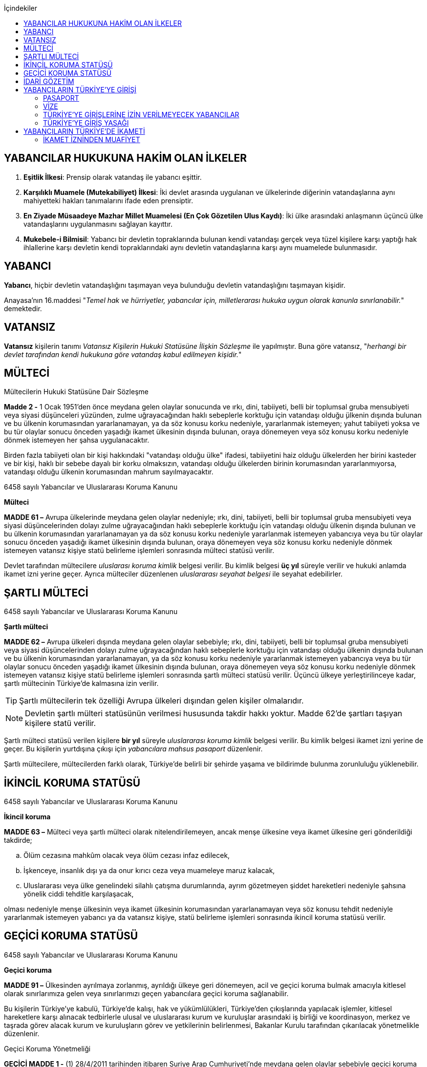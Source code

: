 :icons: font
:toc:
:toc-title: İçindekiler

== YABANCILAR HUKUKUNA HAKİM OLAN İLKELER

. *Eşitlik İlkesi*: Prensip olarak vatandaş ile yabancı eşittir.
. *Karşılıklı Muamele (Mutekabiliyet) İlkesi*: İki devlet arasında uygulanan ve
ülkelerinde diğerinin vatandaşlarına aynı mahiyetteki hakları tanımalarını
ifade eden prensiptir.
. *En Ziyade Müsaadeye Mazhar Millet Muamelesi (En Çok Gözetilen Ulus Kaydı)*:
İki ülke arasındaki anlaşmanın üçüncü ülke vatandaşlarını uygulanmasını
sağlayan kayıttır.
. *Mukebele-i Bilmisil*: Yabancı bir devletin topraklarında bulunan kendi
vatandaşı gerçek veya tüzel kişilere karşı yaptığı hak ihlallerine karşı
devletin kendi topraklarındaki aynı devletin vatandaşlarına karşı aynı
muamelede bulunmasıdır.

== YABANCI

*Yabancı*, hiçbir devletin vatandaşlığını taşımayan veya bulunduğu devletin
vatandaşlığını taşımayan kişidir.

Anayasa'nın 16.maddesi "_Temel hak ve hürriyetler, yabancılar için,
milletlerarası hukuka uygun olarak kanunla sınırlanabilir._" demektedir.

== VATANSIZ

*Vatansız* kişilerin tanımı _Vatansız Kişilerin Hukuki Statüsüne İlişkin
Sözleşme_ ile yapılmıştır. Buna göre vatansız, "_herhangi bir devlet tarafından
kendi hukukuna göre vatandaş kabul edilmeyen kişidir._"

== MÜLTECİ

[caption=""]
.Mültecilerin Hukuki Statüsüne Dair Sözleşme
====
*Madde 2 -* [.line-through]#1 Ocak 1951'den önce# meydana gelen olaylar
sonucunda ve ırkı, dini, tabiiyeti, belli bir toplumsal gruba mensubiyeti veya
siyasi düşünceleri yüzünden, zulme uğrayacağından haklı sebeplerle korktuğu
için vatandaşı olduğu  ̧ülkenin dışında bulunan ve bu ülkenin korumasından
yararlanamayan, ya da söz konusu korku nedeniyle, yararlanmak istemeyen; yahut
tabiiyeti yoksa ve bu tür olaylar sonucu önceden yaşadığı ikamet ülkesinin
dışında bulunan, oraya dönemeyen veya söz konusu korku nedeniyle dönmek
istemeyen her şahsa uygulanacaktır.

Birden fazla tabiiyeti olan bir kişi hakkındaki "vatandaşı olduğu ülke"
ifadesi, tabiiyetini haiz olduğu ülkelerden her birini kasteder ve bir kişi,
haklı bir sebebe dayalı bir korku olmaksızın, vatandaşı olduğu ülkelerden
birinin korumasından yararlanmıyorsa, vatandaşı olduğu ülkenin korumasından
mahrum sayılmayacaktır.
====

[caption=""]
.6458 sayılı Yabancılar ve Uluslararası Koruma Kanunu
====
*Mülteci*

*MADDE 61 –* Avrupa ülkelerinde meydana gelen olaylar nedeniyle; ırkı, dini,
tabiiyeti, belli bir toplumsal gruba mensubiyeti veya siyasi düşüncelerinden
dolayı zulme uğrayacağından haklı sebeplerle korktuğu için vatandaşı olduğu
ülkenin dışında bulunan ve bu ülkenin korumasından yararlanamayan ya da söz
konusu korku nedeniyle yararlanmak istemeyen yabancıya veya bu tür olaylar
sonucu önceden yaşadığı ikamet ülkesinin dışında bulunan, oraya dönemeyen veya
söz konusu korku nedeniyle dönmek istemeyen vatansız kişiye statü belirleme
işlemleri sonrasında mülteci statüsü verilir.
====

Devlet tarafından mültecilere _uluslarası koruma kimlik_ belgesi verilir. Bu
kimlik belgesi *üç yıl* süreyle verilir ve hukuki anlamda ikamet izni yerine
geçer. Ayrıca mülteciler düzenlenen _uluslararası seyahat belgesi_ ile seyahat
edebilirler.

== ŞARTLI MÜLTECİ

[caption=""]
.6458 sayılı Yabancılar ve Uluslararası Koruma Kanunu
====
*Şartlı mülteci*

*MADDE 62 –* Avrupa ülkeleri dışında meydana gelen olaylar sebebiyle; ırkı,
dini, tabiiyeti, belli bir toplumsal gruba mensubiyeti veya siyasi
düşüncelerinden dolayı zulme uğrayacağından haklı sebeplerle korktuğu için
vatandaşı olduğu ülkenin dışında bulunan ve bu ülkenin korumasından
yararlanamayan, ya da söz konusu korku nedeniyle yararlanmak istemeyen
yabancıya veya bu tür olaylar sonucu önceden yaşadığı ikamet ülkesinin dışında
bulunan, oraya dönemeyen veya söz konusu korku nedeniyle dönmek istemeyen
vatansız kişiye statü belirleme işlemleri sonrasında şartlı mülteci statüsü
verilir. Üçüncü ülkeye yerleştirilinceye kadar, şartlı mültecinin Türkiye’de
kalmasına izin verilir.
====

TIP: Şartlı mültecilerin tek özelliği Avrupa ülkeleri dışından gelen kişiler
olmalarıdır.

NOTE: Devletin şartlı mülteri statüsünün verilmesi hususunda takdir hakkı
yoktur. Madde 62'de şartları taşıyan kişilere statü verilir.

Şartlı mülteci statüsü verilen kişilere *bir yıl* süreyle _uluslararası koruma
kimlik_ belgesi verilir. Bu kimlik belgesi ikamet izni yerine de geçer. Bu
kişilerin yurtdışına çıkışı için _yabancılara mahsus pasaport_ düzenlenir.

Şartlı mültecilere, mültecilerden farklı olarak, Türkiye'de belirli bir şehirde
yaşama ve bildirimde bulunma zorunluluğu yüklenebilir.

== İKİNCİL KORUMA STATÜSÜ

[caption=""]
.6458 sayılı Yabancılar ve Uluslararası Koruma Kanunu
====
*İkincil koruma*

*MADDE 63 –* Mülteci veya şartlı mülteci olarak nitelendirilemeyen, ancak menşe
ülkesine veya ikamet ülkesine geri gönderildiği takdirde;

.. Ölüm cezasına mahkûm olacak veya ölüm cezası infaz edilecek,
.. İşkenceye, insanlık dışı ya da onur kırıcı ceza veya muameleye maruz kalacak,
.. Uluslararası veya ülke genelindeki silahlı çatışma durumlarında, ayrım
gözetmeyen şiddet hareketleri nedeniyle şahsına yönelik ciddi tehditle
karşılaşacak,

olması nedeniyle menşe ülkesinin veya ikamet ülkesinin korumasından
yararlanamayan veya söz konusu tehdit nedeniyle yararlanmak istemeyen yabancı
ya da vatansız kişiye, statü belirleme işlemleri sonrasında ikincil koruma
statüsü verilir.
====

== GEÇİCİ KORUMA STATÜSÜ

[caption=""]
.6458 sayılı Yabancılar ve Uluslararası Koruma Kanunu
====
*Geçici koruma*

*MADDE 91 –* Ülkesinden ayrılmaya zorlanmış, ayrıldığı ülkeye geri dönemeyen,
acil ve geçici koruma bulmak amacıyla kitlesel olarak sınırlarımıza gelen veya
sınırlarımızı geçen yabancılara geçici koruma sağlanabilir.

Bu kişilerin Türkiye’ye kabulü, Türkiye’de kalışı, hak ve yükümlülükleri,
Türkiye’den çıkışlarında yapılacak işlemler, kitlesel hareketlere karşı
alınacak tedbirlerle ulusal ve uluslararası kurum ve kuruluşlar arasındaki iş
birliği ve koordinasyon, merkez ve taşrada görev alacak kurum ve kuruluşların
görev ve yetkilerinin belirlenmesi, Bakanlar Kurulu tarafından çıkarılacak
yönetmelikle düzenlenir.
====

[caption=""]
.Geçici Koruma Yönetmeliği
====
*GEÇİCİ MADDE 1 -* (1) 28/4/2011 tarihinden itibaren Suriye Arap
Cumhuriyeti’nde meydana gelen olaylar sebebiyle geçici koruma amacıyla Suriye
Arap Cumhuriyeti’nden kitlesel veya bireysel olarak sınırlarımıza gelen veya
sınırlarımızı geçen Suriye Arap Cumhuriyeti vatandaşları ile vatansızlar ve
mülteciler, uluslararası koruma başvurusunda bulunmuş olsalar dahi geçici
koruma altına alınırlar. Geçici korumanın uygulandığı süre içinde, bireysel
uluslararası koruma başvuruları işleme konulmaz.

(2) Birinci fıkrada belirtilen yabancılardan 28/4/2011 tarihinden önce
uluslararası koruma başvurusunda bulunanlar, talepleri halinde geçici koruma
altına alınırlar.
====

Geçici koruma statüsü aşağıdaki hakları sağlamaktadır:

* Açık sınır politikası ile ülke topraklarına kabul
* Geri gönderilmeme hakkı
* Temel ve acil ihtiyaçların karşılanması
* Oturma imkanı (*ikamet izni yerine geçmez*)
* Sağlık güvencesi
* Anadilde eğitim hakkı
* Çalışma izni
* İdari mercilerin işlemlerine karşı itiraz hakkı
* Avukat edinme hakkı

[caption=""]
.Geçici Koruma Yönetmeliği
====
*Geçici koruma kapsamına alınmayacak yabancılar*

*MADDE 8 -* Aşağıdaki hallerde, yabancı geçici korumadan yararlandırılmaz,
yararlandırılmışsa geçici koruması iptal edilir.

.. Mültecilerin Hukuki Durumuna Dair 1967 Protokolüyle değişik 28/7/1951
tarihli Mültecilerin Hukuki Durumuna Dair Sözleşmenin 1 inci maddesinin (F)
fıkrasında belirtilen fiillerden suçlu olduğuna dair ciddi kanaat bulunanlar.
+
.Mültecilerin Hukuki Durumuna Dair Sözleşme
----
MADDE 1

F. Bu Sözleşme hükümleri:

 a. Bunlara mütedair milletlerarası vesikalarda tarif edildiği manada barışa
 karşı bir suç, bir harb suçu veya insanlığa karşı bir suç işlediği;

 b. Mülteci sıfatıyla kabul edildiği memlekete ilticadan evvel iltica memleketi
 dışında ağır bir genel suç işlediği;

 c. Birleşmiş Milletlerin gaye ve prensiplerine aykırı fiillerden suçlu olduğu
 hususunda;

Ciddi kannat mevcut olan bir şahıs hakkında tatbik edilemez.
----
.. Türkiye dışında hangi saikle olursa olsun zalimce eylemler yaptığını
düşündürecek nedenleri bulunanlar.
.. Bu fıkranın (a) ve (b) bentlerinde belirtilen suç ya da fiillerin
işlenmesine iştirak eden veya bu fiillerin işlenmesini tahrik edenler.
.. Ülkesinde silahlı çatışmaya katılmış olduğu halde bu faaliyetlerini kalıcı
olarak sonlandırmayanlar.
.. Terör eylemlerinde bulunduğu veya planladığı ya da bu eylemlere iştirak
ettiği tespit edilenler.
.. Ciddi bir suçtan mahkûm olarak topluma karşı tehdit oluşturabileceği
değerlendirilenler ile milli güvenlik, kamu düzeni veya kamu güvenliği
açısından tehlike oluşturduğu değerlendirilenler.
.. Türkiye’de işlenmesi hâlinde hapis cezası verilmesini gerektiren suç veya
suçları daha önce işleyen ve bu suçun cezasını çekmemek için menşe veya ikamet
ülkesini terk edenler.
.. Uluslararası mahkemelerce hakkında insanlık suçu işlediğine dair karar
verilmiş kişiler.
.. 5237 sayılı Türk Ceza Kanunu'nun Devlet Sırlarına Karşı Suçlar ile Casusluk
Suçlarından birini işleyenler
====

[caption=""]
.Geçici Koruma Yönetmeliği
====
*Geçici koruma uygulamasının sona ermesi*

*MADDE 11 -* Bakanlık, geçici korumanın sona erdirilmesi için Bakanlar
Kuruluna teklifte bulunabilir. Geçici koruma, Bakanlar Kurulu kararıyla
sonlandırılır.

Bakanlar Kurulu, sonlandırma kararıyla birlikte;

.. Geçici korumayı tamamen durdurarak geçici korunanların ülkelerine dönmesine,
.. Geçici korunanlara, koşullarını taşıdıkları statünün toplu olarak
verilmesine ya da uluslararası koruma başvurusunda bulunanların başvurularının
bireysel olarak değerlendirilmesine,
.. Geçici korunanların, Kanun kapsamında belirlenecek koşullarda Türkiye’de
kalmalarına izin verilmesine,

karar verebilir.
====

[caption=""]
.Geçici Koruma Yönetmeliği
====
*Geçici korumanın bireysel olarak sona ermesi veya iptali*

*MADDE 12 -* Geçici korunanların;

.. Kendi isteğiyle Türkiye’den ayrılması,
.. Üçüncü bir ülkenin korumasından faydalanması,
.. Üçüncü bir ülkeye insani nedenler veya yeniden yerleştirme kapsamında kabul
edilmesi ya da üçüncü bir ülkeye çıkış yapması,
.. Ölmesi,

hallerinde geçici koruma bireysel olarak sona erer.

8 inci maddenin birinci fıkrası kapsamında yer alanların geçici korumanın
kapsamı dışında tutulması gerektiğinin sonradan anlaşılması halinde geçici
koruma, Genel Müdürlük veya valilikler tarafından iptal edilir.
====

== İDARİ GÖZETİM

Kişiler uluslararası koruma statüsüne başvurmalarına veya bu statüye
alınmalarına rağmen idare, idari gözetim altına alarak kişinin hürriyet hakkını
kısıtlayabilir.

Başvuru sahiplerinin idari gözetim altına alınması istisnai bir işlemdir.
Başvuru sahibi sadece aşağıdaki hâllerde idari gözetim altına alınabilir:

.. Kimlik veya vatandaşlık bilgilerinin doğruluğuyla ilgili ciddi şüphe varsa,
bu bilgilerinin tespiti amacıyla
.. Sınır kapılarında usulüne aykırı surette ülkeye girmekten alıkonulması
amacıyla
.. İdari gözetim altına alınmaması durumunda başvurusuna temel oluşturan
unsurların belirlenemeyecek olması hâlinde
.. Kamu düzeni veya kamu güvenliği açısından ciddi tehlike oluşturması hâlinde

İdari gözetimin gerekip gerekmediği bireysel olarak değerlendirilir. İkinci
fıkrada belirtilen hâllerde; idari gözetim altına alınmadan önce, 71 inci
maddede belirtilen ikamet zorunluluğu ve bildirim yükümlülüğünün yeterli olup
olmayacağı öncelikle değerlendirilir. Valilik, idari gözetim yerine başka
usuller belirleyebilir. Bu tedbirler yeterli olmadığı takdirde, idari gözetim
uygulanır.

IMPORTANT: Başvuru sahipleri, sadece uluslararası koruma başvurusunda
bulunmalarından dolayı idari gözetim altına alınamaz.

İdari gözetim kararı, idari gözetim altına alınma gerekçelerini ve gözetimin
süresini içerecek şekilde idari gözetim altına alınan kişiye veya yasal
temsilcisine ya da avukatına yazılı olarak tebliğ edilir. İdari gözetim altına
alınan kişi bir avukat tarafından temsil edilmiyorsa kararın sonucu ve itiraz
usulleri hakkında kendisi veya yasal temsilcisi bilgilendirilir.

*Başvuru sahibinin idari gözetim süresi otuz günü geçemez*. İdari gözetim altına
alınan kişilerin işlemleri en kısa sürede tamamlanır. İdari gözetim, şartları
ortadan kalktığı takdirde derhâl sonlandırılır.

İdari gözetimin her aşamasında, kararı alan makam tarafından, idari gözetim
sonlandırılarak, 71 inci maddede belirtilen yükümlülüklerin veya başka
tedbirlerin yerine getirilmesi istenebilir.

[caption=""]
.6458 sayılı Yabancılar ve Uluslararası Koruma Kanunu
====
*İkamet zorunluluğu ve bildirim yükümlülüğü*

*MADDE 71 –* Başvuru sahibine, kendisine gösterilen kabul ve barınma
merkezinde, belirli bir yerde veya ilde ikamet etme zorunluluğu ile istenilen
şekil ve sürelerde bildirimde bulunma gibi idari yükümlülükler getirilebilir.

Başvuru sahibi, adres kayıt sistemine kayıt yaptırmak ve ikamet adresini
valiliğe bildirmekle yükümlüdür.
====

İdari gözetim altına alınan kişi veya yasal temsilcisi ya da avukatı, idari
gözetime karşı *sulh ceza hâkimine* başvurabilir. Başvuru idari gözetimi
durdurmaz. Dilekçenin idareye verilmesi hâlinde, dilekçe yetkili sulh ceza
hâkimine derhâl ulaştırılır. *Sulh ceza hâkimi incelemeyi beş gün içinde
sonuçlandırır*. *Sulh ceza hâkiminin kararı kesindir*. İdari gözetim altına
alınan kişi veya yasal temsilcisi ya da avukatı, idari gözetim şartlarının
ortadan kalktığı veya değiştiği iddiasıyla yeniden sulh ceza hâkimine
başvurabilir.

CAUTION: Sulh ceza hakiminin kararına karşı yalnızca Anayasa Mahkemesi'ne
bireysel başvuru yapılabilir.

== YABANCILARIN TÜRKİYE'YE GİRİŞİ

=== PASAPORT

Pasaport, prensip olarak kişiye vatandaşı olduğu ülke tarafından verilen ve
ülkeden çıkışına izin veren belgedir. Yabancı bir kimse Türkiye'ye giriş yapmak
isterse pasaporta veya pasaport yerine geçen bir belgeye sahip olmalıdır.

==== PASAPORT YERİNE GEÇEN BELGELER

. *Pasavan*: Ortak sınır bölgesi bulunan devletler arasında yapılan anlaşmalar
ile o bölgedeki insanların geçişini kolaylaştıran belgeler düzenlenir.
. *Nakil vasıtalarında kullanılan mürettebat hakkında verilen belgeler*:
Yabancı ülkelerin yetkili makamlarından alınmış mürettebat olduğunu gösteren
belgeler karşılıklılık şartı ile Türkiye'ye girişi sağlar.
. *Kimlik*: Bazı ülkelerin vatandaşları sadece kimlik belgesi ile giriş
yapabilir (örneğin KKTC).

=== VİZE

Türkiye'de 90 güne kadar kalacak olan yabancıların vize alması gerekir. Vize
maksimum 5 yıllık süre ile verilir. Bir kişiye vize verildiğinde bu vizenin 6
ay içinde kullanılması gerekir.

Vize bir yabancıya 180 günlük bir dilimde maksimum 90 günlük Türkiye'de kalma
imkanı sağlar. Bir yabancı 5 yıllık Türkiye vizesine sahip olsa da 180 gün
içinde en fazla 90 gün ülkede kalabilir.

NOTE: Bir kimseye TC tarafından vize verilmiş olması ülkeye giriş konusunda
mutlak hak sağlamaz.

Kanun vize başvurularının sonuçlandırılmasını bir süreye tabi kılmıştır. Her
halde en fazla 90 gün içinde sonuçlandırılması gerekir.

Bakanlar Kurulu pasaport ve vizeye ilişkin anlaşmalar yapma konusunda
yetkilidir. Bazı ülkelerin vatandaşları bakımından tek taraflı veya karşılıklı
vize mecburiyetini kaldırabilir, harçtan muaf tutabilir, vize sürelerini
belirleyebilir veya vize konusunda ilave şartlar getirebilir.

==== SINIR VİZESİ

Vize almadan sınır kapılarına gelen yabancılara, süresi içinde Türkiye’den
ayrılacaklarını belgelemeleri hâlinde, sınır kapılarında istisnai olarak vize
verilebilir.

Sınır vizesi, sınır kapılarının bağlı olduğu valiliklerce verilir. Valilik bu
yetkisini sınırda görevli kolluk birimine devredebilir. Bakanlar Kurulunca
farklı bir süre belirlenmediği sürece, bu vize Türkiye’de en fazla on beş gün
kalma hakkı sağlar.

Sınır vizesinin verilmesinde, insani nedenlere bağlı olarak sağlık sigortası
şartı aranmayabilir.

==== HAVALİMANI TRANSİT VİZESİ

Türkiye’den transit geçecek yabancılara, havalimanı transit vizesi şartı
getirilebilir. Havalimanı transit vizeleri, en fazla altı ay içinde kullanılmak
üzere konsolosluklar tarafından verilir.

Havalimanı transit vizesi istenecek yabancılar, Bakanlık ve Dışişleri
Bakanlığınca müştereken belirlenir.

==== VİZE MUAFİYETİ

Aşağıda sayılan yabancılardan Türkiye’ye girişte vize şartı aranmaz:

.. Türkiye Cumhuriyeti’nin taraf olduğu anlaşmalarla ya da Bakanlar Kurulu
kararıyla vizeden muaf tutulan ülkelerin vatandaşları
.. Türkiye’ye giriş yapacağı tarih itibarıyla, geçerli ikamet veya çalışma izni
bulunanlar
.. 15/7/1950 tarihli ve 5682 sayılı Pasaport Kanununun 18 inci maddesine göre
verilmiş ve geçerliliklerini yitirmemiş yabancılara mahsus damgalı pasaport
sahipleri
.. 29/5/2009 tarihli ve 5901 sayılı Türk Vatandaşlığı Kanununun 28 inci maddesi
kapsamında olduğu anlaşılanlar

Aşağıda sayılan yabancılardan Türkiye’ye girişte vize şartı aranmayabilir:

.. Mücbir nedenlerle, Türk hava ve deniz limanlarını kullanmak zorunda kalan
taşıtlardaki yabancılardan liman şehrine çıkacak kişiler
.. Deniz limanlarına gelip, yetmiş iki saati geçmemek kaydıyla, liman şehrini
veya civar illeri turizm amaçlı gezecek kişiler

==== VİZE VERİLMEYECEK YABANCILAR

Aşağıda belirtilen yabancılara vize verilmez:

.. Talep ettikleri vize süresinden en az altmış gün daha uzun süreli pasaport
ya da pasaport yerine geçen belgesi olmayanlar
.. Türkiye’ye girişleri yasaklı olanlar
.. Kamu düzeni veya kamu güvenliği açısından sakıncalı görülenler
.. Kamu sağlığına tehdit olarak nitelendirilen hastalıklardan birini
taşıyanlar
.. Türkiye Cumhuriyeti’nin taraf olduğu anlaşmalar uyarınca, suçluların geri
verilmesine esas olan suç veya suçlardan sanık olanlar ya da hükümlü bulunanlar
.. Kalacağı süreyi kapsayan geçerli sağlık sigortası bulunmayanlar
.. Türkiye’ye giriş, Türkiye’den geçiş veya Türkiye’de kalış amacını haklı
nedenlere dayandıramayanlar
.. Kalacağı sürede, yeterli ve düzenli maddi imkâna sahip olmayanlar
.. Vize ihlalinden veya önceki ikamet izninden doğan ya da 21/7/1953 tarihli ve
6183 sayılı Amme Alacaklarının Tahsil Usulü Hakkında Kanuna göre takip ve
tahsil edilmesi gereken alacakları ödemeyi kabul etmeyenler veya 26/9/2004
tarihli ve 5237 sayılı Türk Ceza Kanununa göre takip edilen borç ve cezalarını
ödemeyi kabul etmeyenler

Yukarıdaki maddeler kapsamında olmasına rağmen vize verilmesinde yarar
görülenlere Bakanın onayıyla vize verilebilir.

=== TÜRKİYE'YE GİRİŞLERİNE İZİN VERİLMEYECEK YABANCILAR

Aşağıdaki yabancılar, Türkiye’ye girişlerine izin verilmeyerek geri çevrilir:

.. Pasaportu, pasaport yerine geçen belgesi, vizesi veya ikamet ya da çalışma
izni olmayanlar ile bu belgeleri veya izinleri hileli yollarla edindiği veya
sahte olduğu anlaşılanlar
.. Vize, vize muafiyeti veya ikamet izin süresinin bitiminden itibaren en az
altmış gün süreli pasaport veya pasaport yerine geçen belgesi olmayanlar
.. 15 inci maddenin ikinci fıkrası saklı kalmak kaydıyla, vize muafiyeti
kapsamında olsalar dahi, 15 inci maddenin birinci fıkrasında sayılan yabancılar

Bu maddeyle ilgili olarak yapılan işlemler, geri çevrilen yabancılara tebliğ
edilir. Tebligatta, yabancıların karara karşı itiraz haklarını etkin şekilde
nasıl kullanabilecekleri ve bu süreçteki diğer yasal hak ve yükümlülükleri de
yer alır.

=== TÜRKİYE'YE GİRİŞ YASAĞI

Genel Müdürlük, gerektiğinde ilgili kamu kurum ve kuruluşlarının görüşlerini
alarak, Türkiye dışında olup da kamu düzeni veya kamu güvenliği ya da kamu
sağlığı açısından Türkiye’ye girmesinde sakınca görülen yabancıların ülkeye
girişini yasaklayabilir.

Türkiye’den sınır dışı edilen yabancıların Türkiye’ye girişi, Genel Müdürlük
veya valilikler tarafından yasaklanır.

Türkiye’ye giriş yasağının süresi en fazla beş yıldır. Ancak, kamu düzeni veya
kamu güvenliği açısından ciddi tehdit bulunması hâlinde bu süre Genel
Müdürlükçe en fazla on yıl daha artırılabilir.

Vize veya ikamet izni süresi sona eren ve bu durumları yetkili makamlarca
tespit edilmeden önce Türkiye dışına çıkmak için valiliklere başvuruda bulunup
hakkında sınır dışı etme kararı alınan yabancıların Türkiye’ye giriş yasağı
süresi bir yılı geçemez.

56 ncımadde uyarınca Türkiye’yi terke davet edilenlerden, süresi içinde ülkeyi
terk edenler hakkında giriş yasağı kararı alınmayabilir.

Genel Müdürlük, giriş yasağını kaldırabilir veya giriş yasağı saklı kalmak
kaydıyla yabancının belirli bir süre için Türkiye’ye girişine izin verebilir.

Kamu düzeni veya kamu güvenliği sebebiyle bazı yabancıların ülkeye kabulü Genel
Müdürlükçe ön izin şartına bağlanabilir.

== YABANCILARIN TÜRKİYE'DE İKAMETİ

Türkiye’de, vizenin veya vize muafiyetinin tanıdığı süreden ya da doksan günden
fazla kalacak yabancıların ikamet izni almaları zorunludur. İkamet izni, altı
ay içinde kullanılmaya başlanmadığında geçerliliğini kaybeder.

İkamet izni başvurusu, yabancının vatandaşı olduğu veya yasal olarak bulunduğu
ülkedeki konsolosluklara yapılır.

İkamet izni için başvuracak yabancılarda, talep ettikleri ikamet izni
süresinden altmış gün daha uzun süreli pasaport ya da pasaport yerine geçen
belgeye sahip olmaları şartı aranır.

Başvuru için gerekli olan bilgi ve belgeler eksik ise, başvurunun
değerlendirilmesi eksiklikler tamamlanıncaya kadar ertelenebilir. Eksik olan
bilgi ve belgeler ilgiliye bildirilir.

Başvurular, en geç doksan gün içinde sonuçlandırılır.

İkamet izni başvurusunun reddine ilişkin işlemler ilgiliye tebliğ edilir.

İkamet izni başvuruları, aşağıdaki hâllerde istisnai olarak valiliklere de
yapılabilir:

.. Adli veya idari makamların kararlarında veya taleplerinde
.. Yabancının Türkiye’den ayrılmasının makul veya mümkün olmadığı durumlarda
.. Uzun dönem ikamet izinlerinde
.. Öğrenci ikamet izinlerinde
.. İnsani ikamet izinlerinde
.. İnsan ticareti mağduru ikamet izinlerinde
.. Aile ikamet izninden kısa dönem ikamet iznine geçişlerde
.. Türkiye’de ikamet izni bulunan anne veya babanın Türkiye’de doğan çocukları
için yapacağı başvurularda
.. Geçerli ikamet izninin verilmesine esas olan gerekçenin sona ermesi veya
değişikliğe uğramasından dolayı yeni kalış amacına uygun ikamet izni almak
üzere yapılacak başvurularda
.. 20 nci maddenin ikinci fıkrası kapsamında yapılacak ikamet izni
başvurularında
.. Türkiye’de yükseköğrenimini tamamlayanların, kısa dönem ikamet iznine
geçişlerinde

Askeri Bölgeler ve Güvenlik Bölgeleri Kanunu'nda belirtilen birinci ve ikinci
derecek askeri yasak bölgeleri ikamet bakımından özellik taşır. Birinci derece
askeri yasak bölgelerinde yabancıların ikameti mümkün değildir, Genelkurmay
Başkanlığı'nın izni ile sadece geçici olarak girebilirler. İkinci derece askeri
yasak bölgesinde yabancıların ikamet etmesi mümkünse de bunun için de
Genelkurmay Başkanlığı'nın izni gerekir. Yabancı gerçek veya tüzel kişi bu
bölgelerden bir taşınmaz kiralayacaksa bu da Genelkurmay Başkanlığı'nın uygun
görmesi üzerine İçişleri Bakanlığı'nın iznini gerektirir.

Ayrıca Köy Kanunu'na göre yabancıların köylerde ikamet etmeleri de İçişleri
Bakanlığı'nın iznine tabidir.

=== İKAMET İZNİNDEN MUAFİYET

Aşağıda sayılan yabancılar ikamet izninden muaf tutulurlar:

.. Doksan güne kadar vizeyle veya vizeden muaf olarak gelenler, vize süresi
veya vize muafiyeti süresince
.. Vatansız Kişi Kimlik Belgesi sahibi olanlar
.. Türkiye’de görevli diplomasi ve konsolosluk memurları
.. Türkiye’de görevli diplomasi ve konsolosluk memurlarının ailelerinden
Dışişleri Bakanlığınca bildirilenler
.. Uluslararası kuruluşların Türkiye’deki temsilciliklerinde çalışan ve
statüleri anlaşmalarla belirlenmiş olanlar
.. Türkiye Cumhuriyeti’nin taraf olduğu anlaşmalarla ikamet izninden muaf
tutulanlar.
.. 5901 sayılı Kanunun 28 inci maddesi kapsamında olanlar
.. 69 uncu maddenin yedinci fıkrası ile 76 ncı ve 83 üncü maddelerin birinci
fıkraları kapsamında belge sahibi olanlar

(c), (d), (e) ve (f) bentlerinde belirtilen yabancılara, şekil ve içeriği
Bakanlık ve Dışişleri Bakanlığınca birlikte belirlenen belge tanzim edilir. Bu
yabancılar, ikamet izninden muafiyet sağlayan durumları sona erdikten sonra da
Türkiye’de kalmaya devam edeceklerse, en geç on gün içinde ikamet izni almak
üzere valiliklere başvurmakla yükümlüdür.
